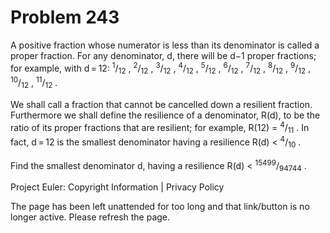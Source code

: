 *   Problem 243

   A positive fraction whose numerator is less than its denominator is called
   a proper fraction.
   For any denominator, d, there will be d−1 proper fractions; for example,
   with d = 12:
   ^1/_12 , ^2/_12 , ^3/_12 , ^4/_12 , ^5/_12 , ^6/_12 , ^7/_12 , ^8/_12 ,
   ^9/_12 , ^10/_12 , ^11/_12 .

   We shall call a fraction that cannot be cancelled down a resilient
   fraction.
   Furthermore we shall define the resilience of a denominator, R(d), to be
   the ratio of its proper fractions that are resilient; for example, R(12) =
   ^4/_11 .
   In fact, d = 12 is the smallest denominator having a resilience R(d) <
   ^4/_10 .

   Find the smallest denominator d, having a resilience R(d) < ^15499/_94744
   .

   Project Euler: Copyright Information | Privacy Policy

   The page has been left unattended for too long and that link/button is no
   longer active. Please refresh the page.
